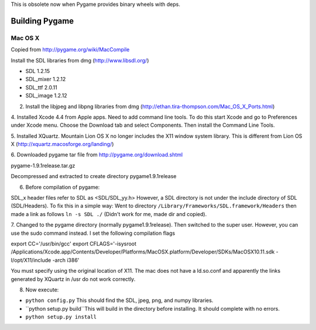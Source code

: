 This is obsolete now when Pygame provides binary wheels with deps.

Building Pygame
===============


Mac OS X
----------
Copied from http://pygame.org/wiki/MacCompile

Install the SDL libraries from dmg (http://www.libsdl.org/)

* SDL  1.2.15
* SDL_mixer 1.2.12
* SDL_ttf  2.0.11
* SDL_image 1.2.12

2. Install the libjpeg and libpng libraries from dmg (http://ethan.tira-thompson.com/Mac_OS_X_Ports.html)

4. Installed Xcode 4.4 from Apple apps. Need to add command line tools.
To do this start Xcode and go to Preferences under Xcode menu. Choose the Download tab and select Components.
Then install the Command Line Tools.

5. Installed XQuartz. Mountain Lion OS X no longer includes the X11 window system library.
This is different from Lion OS X (http://xquartz.macosforge.org/landing/)

6. Downloaded pygame tar file from 
http://pygame.org/download.shtml

pygame-1.9.1release.tar.gz 

Decompressed and extracted to create directory pygame1.9.1release

6. Before compilation of pygame:

SDL_x header files refer to SDL as <SDL/SDL_yy.h> However, a SDL directory is not under
the include directory of SDL (SDL/Headers). To fix this in a simple way: Went to directory ``/Library/Frameworks/SDL.framework/Headers`` then made a link as follows ``ln -s SDL ./`` (Didn't work for me, made dir and copied).

7. Changed to the pygame directory (normally pygame1.9.1release). Then switched to the super user.
However, you can use the sudo command instead. I set the following compilation flags

export CC='/usr/bin/gcc'
export CFLAGS='-isysroot /Applications/Xcode.app/Contents/Developer/Platforms/MacOSX.platform/Developer/SDKs/MacOSX10.11.sdk -I/opt/X11/include -arch i386'

You must specify using the original location of X11. The mac does not have a ld.so.conf
and apparently the links generated by XQuartz in /usr do not work correctly.

8. Now execute:   

* ``python config.py`` This should find the SDL, jpeg, png, and numpy libraries.
* ``python setup.py build``This will build in the directory before installing. It should complete with no errors.
* ``python setup.py install``